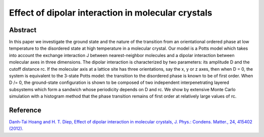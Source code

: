 Effect of dipolar interaction in molecular crystals
=============================================================================================

Abstract
-----------------------------
In this paper we investigate the ground state and the nature of the transition from an
orientational ordered phase at low temperature to the disordered state at high temperature in a
molecular crystal. Our model is a Potts model which takes into account the exchange
interaction J between nearest-neighbor molecules and a dipolar interaction between molecular
axes in three dimensions. The dipolar interaction is characterized by two parameters: its
amplitude D and the cutoff distance rc. If the molecular axis at a lattice site has three
orientations, say the x, y or z axes, then when D = 0, the system is equivalent to the 3-state
Potts model: the transition to the disordered phase is known to be of first order. When D /= 0,
the ground-state configuration is shown to be composed of two independent interpenetrating
layered subsystems which form a sandwich whose periodicity depends on D and rc. We show
by extensive Monte Carlo simulation with a histogram method that the phase transition
remains of first order at relatively large values of rc.

Reference
----------------------------
`Danh-Tai Hoang and H. T. Diep, Effect of dipolar interaction in molecular crystals, J. Phys.: Condens. Matter., 24, 415402 (2012). <http://iopscience.iop.org/article/10.1088/0953-8984/26/3/035103>`_
